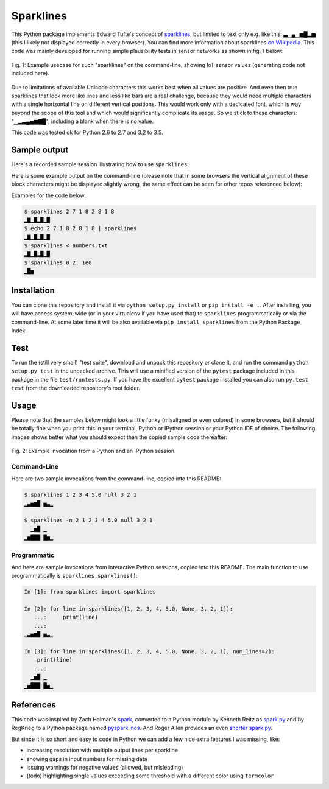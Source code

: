 Sparklines
==========

This Python package implements Edward Tufte's concept of sparklines_, but
limited to text only e.g. like this: ▃▁▄▁▅█▂▅ (this I likely not displayed
correctly in every browser). You can find more information about sparklines
`on Wikipedia`_. This code was mainly developed for running simple
plausibility tests in sensor networks as shown in fig. 1 below:

.. figure:: https://raw.githubusercontent.com/deeplook/sparklines/master/example_sensors.png
   :width: 75%
   :alt: example usecase with sensor values
   :align: center

   Fig. 1: Example usecase for such "sparklines" on the command-line,
   showing IoT sensor values (generating code not included here).

Due to limitations of available Unicode characters this works best when all
values are positive. And even then true sparklines that look more like lines
and less like bars are a real challenge, because they would need multiple
characters with a single horizontal line on different vertical positions. This
would work only with a dedicated font, which is way beyond the scope of this
tool and which would significantly complicate its usage. So we stick to these
characters: "▁▂▃▄▅▆▇█", including a blank when there is no value.

This code was tested ok for Python 2.6 to 2.7 and 3.2 to 3.5.


Sample output
-------------

Here's a recorded sample session illustrating how to use ``sparklines``:

.. image:: https://asciinema.org/a/5xwfvcrrk09fy3ml3a8n67hep.png
   :target: https://asciinema.org/a/5xwfvcrrk09fy3ml3a8n67hep

Here is some example output on the command-line (please note that in some
browsers the vertical alignment of these block characters might be displayed
slightly wrong, the same effect can be seen for other repos referenced below):

Examples for the code below:

.. code-block:: bash

    $ sparklines 2 7 1 8 2 8 1 8
    ▂▇▁█▂█▁█
    $ echo 2 7 1 8 2 8 1 8 | sparklines
    ▂▇▁█▂█▁█
    $ sparklines < numbers.txt
    ▂▇▁█▂█▁█
    $ sparklines 0 2. 1e0
    ▁█▅


Installation
------------

You can clone this repository and install it via ``python setup.py install``
or ``pip install -e .``.
After installing, you will have access system-wide (or in your virtualenv
if you have used that) to ``sparklines`` programmatically or via the
command-line. At some later time it will be also available via 
``pip install sparklines`` from the Python Package Index.


Test
----

To run the (still very small) "test suite", download and unpack this repository
or clone it, and run the command ``python setup.py test`` in the unpacked
archive. This will use a minified version of the ``pytest`` package included
in this package in the file ``test/runtests.py``. If you have the excellent
``pytest`` package installed you can also run ``py.test test`` from the 
downloaded repository's root folder.


Usage
-----

Please note that the samples below might look a little funky (misaligned or 
even colored) in some browsers, but it should be totally fine when you print
this in your terminal, Python or IPython session or your Python IDE of choice.
The following images shows better what you should expect than the copied sample
code thereafter:

.. figure:: https://raw.githubusercontent.com/deeplook/sparklines/master/example_python.png
   :width: 65%
   :alt: example interactive invocation
   :align: center

   Fig. 2: Example invocation from a Python and an IPython session.


Command-Line
............

Here are two sample invocations from the command-line, copied into this README:

.. code-block:: console

    $ sparklines 1 2 3 4 5.0 null 3 2 1
    ▁▃▅▆█ ▅▃▁

    $ sparklines -n 2 1 2 3 4 5.0 null 3 2 1
      ▁▅█ ▁  
    ▁▅███ █▅▁


Programmatic
............

And here are sample invocations from interactive Python sessions, copied into
this README. The main function to use programmatically is 
``sparklines.sparklines()``:

.. code-block:: python

    In [1]: from sparklines import sparklines

    In [2]: for line in sparklines([1, 2, 3, 4, 5.0, None, 3, 2, 1]):
       ...:     print(line)
       ...:     
    ▁▃▅▆█ ▅▃▁

    In [3]: for line in sparklines([1, 2, 3, 4, 5.0, None, 3, 2, 1], num_lines=2):
        print(line)
       ...:     
      ▁▅█ ▁  
    ▁▅███ █▅▁


References
----------

This code was inspired by Zach Holman's `spark 
<https://github.com/holman/spark>`_, converted to a Python module 
by Kenneth Reitz as `spark.py 
<https://raw.githubusercontent.com/kennethreitz/spark.py/master/spark.py>`_ 
and by RegKrieg to a Python package named `pysparklines <https://github.com/RedKrieg/pysparklines>`_.
And Roger Allen provides an even `shorter spark.py 
<https://gist.githubusercontent.com/rogerallen/1368454/raw/b17e96b56ae881621a9f3b1508ca2e7fde3ec93e/spark.py>`_.

But since it is so short and easy to code in Python we can add a few nice
extra features I was missing, like:

- increasing resolution with multiple output lines per sparkline
- showing gaps in input numbers for missing data
- issuing warnings for negative values (allowed, but misleading)
- (todo) highlighting single values exceeding some threshold with a different
  color using ``termcolor``

.. _sparklines: http://www.edwardtufte.com/bboard/q-and-a-fetch-msg?msg_id=0001OR
.. _on Wikipedia: https://en.wikipedia.org/wiki/Sparkline
